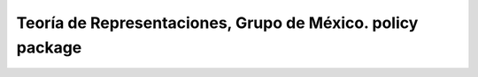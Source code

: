 Teoría de Representaciones, Grupo de México. policy package
===========================================================

.. image:: https://travis-ci.org/imatem/reptheory.policy.svg?branch=master
    :align: left
    :target: https://travis-ci.org/imatem/reptheory.policy
